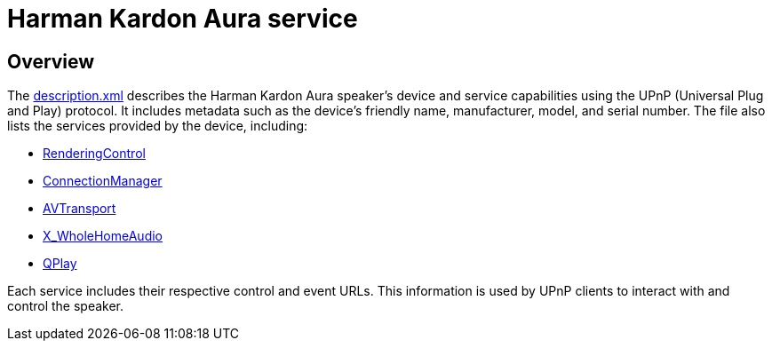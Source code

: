 = Harman Kardon Aura service

== Overview

The link:description.xml[] describes the Harman Kardon Aura speaker's device and service capabilities using the UPnP (Universal Plug and Play) protocol. It includes metadata such as the device's friendly name, manufacturer, model, and serial number. The file also lists the services provided by the device, including:

* link:RenderingControl_desc.xml[RenderingControl]
* link:ConnectionManager_desc.xml[ConnectionManager]
* link:AVTransport_desc.xml[AVTransport]
* link:WholeHomeAudio_desc.xml[X_WholeHomeAudio]
* link:QPlay_desc.xml[QPlay]

Each service includes their respective control and event URLs. This information is used by UPnP clients to interact with and control the speaker.